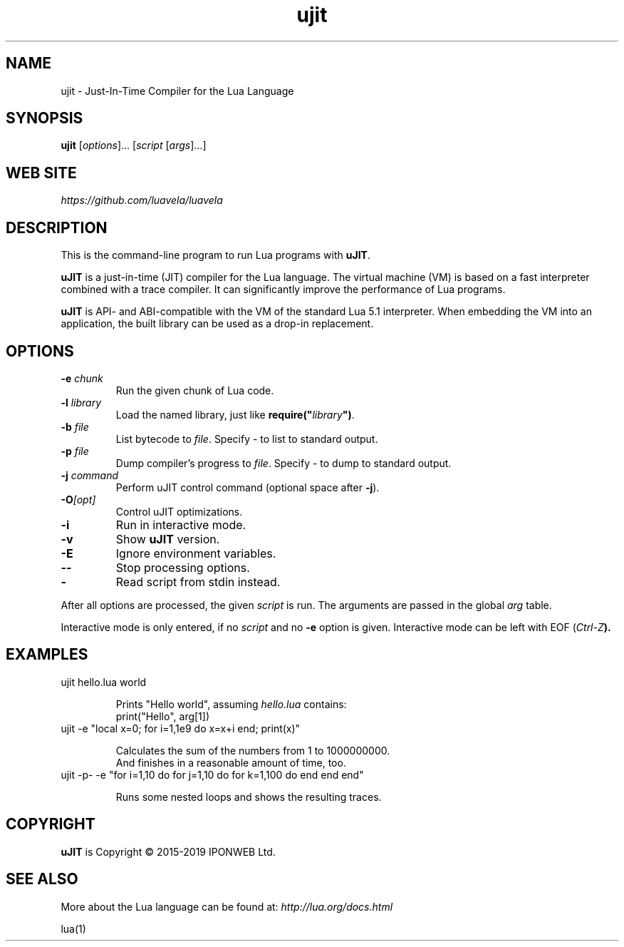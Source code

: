 .TH ujit 1 "" "" "uJIT documentation"
.SH NAME
ujit \- Just-In-Time Compiler for the Lua Language
\fB
.SH SYNOPSIS
.B ujit
[\fIoptions\fR]... [\fIscript\fR [\fIargs\fR]...]
.SH "WEB SITE"
.IR https://github.com/luavela/luavela
.SH DESCRIPTION
.PP
This is the command-line program to run Lua programs with \fBuJIT\fR.
.PP
\fBuJIT\fR is a just-in-time (JIT) compiler for the Lua language.
The virtual machine (VM) is based on a fast interpreter combined with
a trace compiler. It can significantly improve the performance of Lua programs.
.PP
\fBuJIT\fR is API\- and ABI-compatible with the VM of the standard
Lua\ 5.1 interpreter. When embedding the VM into an application,
the built library can be used as a drop-in replacement.
.SH OPTIONS
.TP
.BI "\-e " chunk
Run the given chunk of Lua code.
.TP
.BI "\-l " library
Load the named library, just like \fBrequire("\fR\fIlibrary\fR\fB")\fR.
.TP
.BI "\-b " file
List bytecode to \fIfile\fR. Specify \- to list to standard output.
.TP
.BI "\-p " file
Dump compiler's progress to \fIfile\fR. Specify \- to dump to standard output.
.TP
.BI "\-j " command
Perform uJIT control command (optional space after \fB\-j\fR).
.TP
.BI "\-O" [opt]
Control uJIT optimizations.
.TP
.B "\-i"
Run in interactive mode.
.TP
.B "\-v"
Show \fBuJIT\fR version.
.TP
.B "\-E"
Ignore environment variables.
.TP
.B "\-\-"
Stop processing options.
.TP
.B "\-"
Read script from stdin instead.
.PP
After all options are processed, the given \fIscript\fR is run.
The arguments are passed in the global \fIarg\fR table.
.PP
Interactive mode is only entered, if no \fIscript\fR and no \fB\-e\fR
option is given. Interactive mode can be left with EOF (\fICtrl\-Z\fB).
.SH EXAMPLES
.TP
ujit hello.lua world

Prints "Hello world", assuming \fIhello.lua\fR contains:
.br
  print("Hello", arg[1])
.TP
ujit \-e "local x=0; for i=1,1e9 do x=x+i end; print(x)"

Calculates the sum of the numbers from 1 to 1000000000.
.br
And finishes in a reasonable amount of time, too.
.TP
ujit \-p\- \-e "for i=1,10 do for j=1,10 do for k=1,100 do end end end"

Runs some nested loops and shows the resulting traces.
.SH COPYRIGHT
.PP
\fBuJIT\fR is Copyright \(co 2015-2019 IPONWEB Ltd.
.SH SEE ALSO
More about the Lua language can be found at:
.IR http://lua.org/docs.html
.PP
lua(1)
